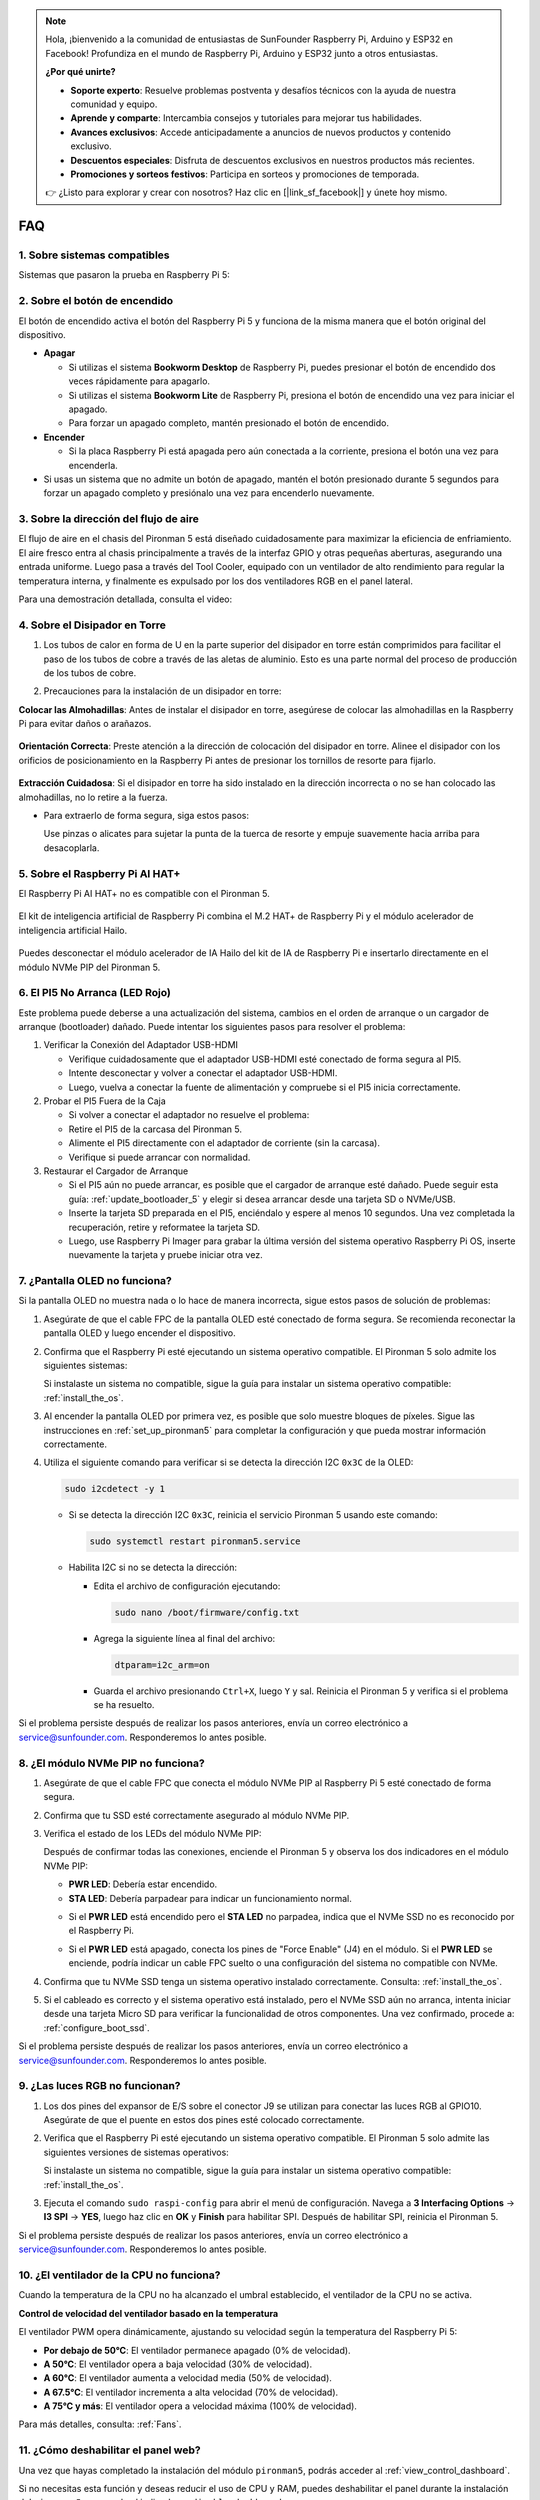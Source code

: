.. note:: 

    Hola, ¡bienvenido a la comunidad de entusiastas de SunFounder Raspberry Pi, Arduino y ESP32 en Facebook! Profundiza en el mundo de Raspberry Pi, Arduino y ESP32 junto a otros entusiastas.

    **¿Por qué unirte?**

    - **Soporte experto**: Resuelve problemas postventa y desafíos técnicos con la ayuda de nuestra comunidad y equipo.
    - **Aprende y comparte**: Intercambia consejos y tutoriales para mejorar tus habilidades.
    - **Avances exclusivos**: Accede anticipadamente a anuncios de nuevos productos y contenido exclusivo.
    - **Descuentos especiales**: Disfruta de descuentos exclusivos en nuestros productos más recientes.
    - **Promociones y sorteos festivos**: Participa en sorteos y promociones de temporada.

    👉 ¿Listo para explorar y crear con nosotros? Haz clic en [|link_sf_facebook|] y únete hoy mismo.

FAQ
============

1. Sobre sistemas compatibles
--------------------------------

Sistemas que pasaron la prueba en Raspberry Pi 5:

.. image:: img/compitable_os.png
   :width: 600
   :align: center

2. Sobre el botón de encendido
------------------------------------

El botón de encendido activa el botón del Raspberry Pi 5 y funciona de la misma manera que el botón original del dispositivo.

.. image:: img/power_button.jpg
    :width: 400
    :align: center

* **Apagar**

  * Si utilizas el sistema **Bookworm Desktop** de Raspberry Pi, puedes presionar el botón de encendido dos veces rápidamente para apagarlo.
  * Si utilizas el sistema **Bookworm Lite** de Raspberry Pi, presiona el botón de encendido una vez para iniciar el apagado.
  * Para forzar un apagado completo, mantén presionado el botón de encendido.

* **Encender**

  * Si la placa Raspberry Pi está apagada pero aún conectada a la corriente, presiona el botón una vez para encenderla.

* Si usas un sistema que no admite un botón de apagado, mantén el botón presionado durante 5 segundos para forzar un apagado completo y presiónalo una vez para encenderlo nuevamente.

3. Sobre la dirección del flujo de aire
----------------------------------------------

El flujo de aire en el chasis del Pironman 5 está diseñado cuidadosamente para maximizar la eficiencia de enfriamiento. El aire fresco entra al chasis principalmente a través de la interfaz GPIO y otras pequeñas aberturas, asegurando una entrada uniforme. Luego pasa a través del Tool Cooler, equipado con un ventilador de alto rendimiento para regular la temperatura interna, y finalmente es expulsado por los dos ventiladores RGB en el panel lateral.

Para una demostración detallada, consulta el video:

.. raw:: html

    <div style="text-align: center;">
        <video center loop autoplay muted style="max-width:90%">
            <source src="../_static/video/airflow_direction.mp4"  type="video/mp4">
            Tu navegador no admite la etiqueta de video.
        </video>
    </div>

4. Sobre el Disipador en Torre
----------------------------------------------------------

#. Los tubos de calor en forma de U en la parte superior del disipador en torre están comprimidos para facilitar el paso de los tubos de cobre a través de las aletas de aluminio. Esto es una parte normal del proceso de producción de los tubos de cobre.

   .. image::  img/tower_cooler1.png

#. Precauciones para la instalación de un disipador en torre:

**Colocar las Almohadillas**: Antes de instalar el disipador en torre, asegúrese de colocar las almohadillas en la Raspberry Pi para evitar daños o arañazos.

 .. image::  img/tower_cooler_thermal.png

**Orientación Correcta**: Preste atención a la dirección de colocación del disipador en torre. Alinee el disipador con los orificios de posicionamiento en la Raspberry Pi antes de presionar los tornillos de resorte para fijarlo.

 .. image::  img/tower_cooler_place.jpg

**Extracción Cuidadosa**: Si el disipador en torre ha sido instalado en la dirección incorrecta o no se han colocado las almohadillas, no lo retire a la fuerza.

- Para extraerlo de forma segura, siga estos pasos:

  Use pinzas o alicates para sujetar la punta de la tuerca de resorte y empuje suavemente hacia arriba para desacoplarla.

     .. raw:: html

       <div style="text-align: center;">
           <video center loop autoplay muted style="max-width:90%">
               <source src="../_static/video/remove_tower_cooler.mp4" type="video/mp4">
               Su navegador no soporta la etiqueta de video.
           </video>
       </div>


5. Sobre el Raspberry Pi AI HAT+
------------------------------------------------------------

El Raspberry Pi AI HAT+ no es compatible con el Pironman 5.

   .. image::  img/output3.png
        :width: 400

El kit de inteligencia artificial de Raspberry Pi combina el M.2 HAT+ de Raspberry Pi y el módulo acelerador de inteligencia artificial Hailo.

   .. image::  img/output2.jpg
        :width: 400

Puedes desconectar el módulo acelerador de IA Hailo del kit de IA de Raspberry Pi e insertarlo directamente en el módulo NVMe PIP del Pironman 5.

   .. image::  img/output4.png
        :width: 800


6. El PI5 No Arranca (LED Rojo)
-------------------------------------------

Este problema puede deberse a una actualización del sistema, cambios en el orden de arranque o un cargador de arranque (bootloader) dañado. Puede intentar los siguientes pasos para resolver el problema:

#. Verificar la Conexión del Adaptador USB-HDMI

   * Verifique cuidadosamente que el adaptador USB-HDMI esté conectado de forma segura al PI5.
   * Intente desconectar y volver a conectar el adaptador USB-HDMI.
   * Luego, vuelva a conectar la fuente de alimentación y compruebe si el PI5 inicia correctamente.

#. Probar el PI5 Fuera de la Caja

   * Si volver a conectar el adaptador no resuelve el problema:
   * Retire el PI5 de la carcasa del Pironman 5.
   * Alimente el PI5 directamente con el adaptador de corriente (sin la carcasa).
   * Verifique si puede arrancar con normalidad.

#. Restaurar el Cargador de Arranque

   * Si el PI5 aún no puede arrancar, es posible que el cargador de arranque esté dañado. Puede seguir esta guía: :ref:`update_bootloader_5` y elegir si desea arrancar desde una tarjeta SD o NVMe/USB.
   * Inserte la tarjeta SD preparada en el PI5, enciéndalo y espere al menos 10 segundos. Una vez completada la recuperación, retire y reformatee la tarjeta SD. 
   * Luego, use Raspberry Pi Imager para grabar la última versión del sistema operativo Raspberry Pi OS, inserte nuevamente la tarjeta y pruebe iniciar otra vez.

.. 6. ¿El Pironman 5 es compatible con sistemas de juegos retro?
.. -------------------------------------------------------------------
.. Sí, es compatible. Sin embargo, la mayoría de los sistemas de juegos retro son versiones simplificadas que no pueden instalar ni ejecutar software adicional. Esta limitación puede hacer que algunos componentes del Pironman 5, como la pantalla OLED, los dos ventiladores RGB y los 4 LEDs RGB, no funcionen correctamente, ya que requieren la instalación de paquetes de software del Pironman 5.

.. .. note::

..    El sistema Batocera.linux ahora es totalmente compatible con el Pironman 5. Batocera.linux es una distribución de juegos retro de código abierto completamente gratuita.

..    * :ref:`install_batocera`
..    * :ref:`set_up_batocera`

7. ¿Pantalla OLED no funciona?
-----------------------------------

Si la pantalla OLED no muestra nada o lo hace de manera incorrecta, sigue estos pasos de solución de problemas:

#. Asegúrate de que el cable FPC de la pantalla OLED esté conectado de forma segura. Se recomienda reconectar la pantalla OLED y luego encender el dispositivo.

   .. raw:: html

       <div style="text-align: center;">
           <video center loop autoplay muted style="max-width:90%">
               <source src="../_static/video/connect_oled_screen.mp4" type="video/mp4">
               Tu navegador no admite la etiqueta de video.
           </video>
       </div>

#. Confirma que el Raspberry Pi esté ejecutando un sistema operativo compatible. El Pironman 5 solo admite los siguientes sistemas:

   .. image:: img/compitable_os.png  
      :width: 600  
      :align: center  

   Si instalaste un sistema no compatible, sigue la guía para instalar un sistema operativo compatible: :ref:`install_the_os`.

#. Al encender la pantalla OLED por primera vez, es posible que solo muestre bloques de píxeles. Sigue las instrucciones en :ref:`set_up_pironman5` para completar la configuración y que pueda mostrar información correctamente.

#. Utiliza el siguiente comando para verificar si se detecta la dirección I2C ``0x3C`` de la OLED:

   .. code-block:: shell

      sudo i2cdetect -y 1

   * Si se detecta la dirección I2C ``0x3C``, reinicia el servicio Pironman 5 usando este comando:

     .. code-block:: shell

        sudo systemctl restart pironman5.service

   * Habilita I2C si no se detecta la dirección:

     * Edita el archivo de configuración ejecutando:

       .. code-block:: shell

         sudo nano /boot/firmware/config.txt

     * Agrega la siguiente línea al final del archivo:

       .. code-block:: shell

         dtparam=i2c_arm=on

     * Guarda el archivo presionando ``Ctrl+X``, luego ``Y`` y sal. Reinicia el Pironman 5 y verifica si el problema se ha resuelto.

Si el problema persiste después de realizar los pasos anteriores, envía un correo electrónico a service@sunfounder.com. Responderemos lo antes posible.

8. ¿El módulo NVMe PIP no funciona? 
---------------------------------------

1. Asegúrate de que el cable FPC que conecta el módulo NVMe PIP al Raspberry Pi 5 esté conectado de forma segura.

   .. raw:: html

       <div style="text-align: center;">
           <video center loop autoplay muted style="max-width:90%">
               <source src="../_static/video/connect_nvme_pip1.mp4" type="video/mp4">
               Tu navegador no admite la etiqueta de video.
           </video>
       </div>

   .. raw:: html

       <div style="text-align: center;">
           <video center loop autoplay muted style="max-width:90%">
               <source src="../_static/video/connect_nvme_pip2.mp4" type="video/mp4">
               Tu navegador no admite la etiqueta de video.
           </video>
       </div>

2. Confirma que tu SSD esté correctamente asegurado al módulo NVMe PIP.

   .. raw:: html

       <div style="text-align: center;">
           <video center loop autoplay muted style="max-width:90%">
               <source src="../_static/video/connect_ssd.mp4" type="video/mp4">
               Tu navegador no admite la etiqueta de video.
           </video>
       </div>

3. Verifica el estado de los LEDs del módulo NVMe PIP:

   Después de confirmar todas las conexiones, enciende el Pironman 5 y observa los dos indicadores en el módulo NVMe PIP:

   * **PWR LED**: Debería estar encendido.
   * **STA LED**: Debería parpadear para indicar un funcionamiento normal.

   .. image:: img/nvme_pip_leds.png  

   * Si el **PWR LED** está encendido pero el **STA LED** no parpadea, indica que el NVMe SSD no es reconocido por el Raspberry Pi.  
   * Si el **PWR LED** está apagado, conecta los pines de "Force Enable" (J4) en el módulo. Si el **PWR LED** se enciende, podría indicar un cable FPC suelto o una configuración del sistema no compatible con NVMe.

     .. image:: img/nvme_pip_j4.png  

4. Confirma que tu NVMe SSD tenga un sistema operativo instalado correctamente. Consulta: :ref:`install_the_os`.

5. Si el cableado es correcto y el sistema operativo está instalado, pero el NVMe SSD aún no arranca, intenta iniciar desde una tarjeta Micro SD para verificar la funcionalidad de otros componentes. Una vez confirmado, procede a: :ref:`configure_boot_ssd`.

Si el problema persiste después de realizar los pasos anteriores, envía un correo electrónico a service@sunfounder.com. Responderemos lo antes posible.

9. ¿Las luces RGB no funcionan?
-----------------------------------

#. Los dos pines del expansor de E/S sobre el conector J9 se utilizan para conectar las luces RGB al GPIO10. Asegúrate de que el puente en estos dos pines esté colocado correctamente.

   .. image:: hardware/img/io_board_rgb_pin.png
      :width: 300
      :align: center

#. Verifica que el Raspberry Pi esté ejecutando un sistema operativo compatible. El Pironman 5 solo admite las siguientes versiones de sistemas operativos:

   .. image:: img/compitable_os.png
      :width: 600
      :align: center

   Si instalaste un sistema no compatible, sigue la guía para instalar un sistema operativo compatible: :ref:`install_the_os`.

#. Ejecuta el comando ``sudo raspi-config`` para abrir el menú de configuración. Navega a **3 Interfacing Options** -> **I3 SPI** -> **YES**, luego haz clic en **OK** y **Finish** para habilitar SPI. Después de habilitar SPI, reinicia el Pironman 5.

Si el problema persiste después de realizar los pasos anteriores, envía un correo electrónico a service@sunfounder.com. Responderemos lo antes posible.

10. ¿El ventilador de la CPU no funciona?
----------------------------------------------

Cuando la temperatura de la CPU no ha alcanzado el umbral establecido, el ventilador de la CPU no se activa.

**Control de velocidad del ventilador basado en la temperatura**  

El ventilador PWM opera dinámicamente, ajustando su velocidad según la temperatura del Raspberry Pi 5:

* **Por debajo de 50°C**: El ventilador permanece apagado (0% de velocidad).
* **A 50°C**: El ventilador opera a baja velocidad (30% de velocidad).
* **A 60°C**: El ventilador aumenta a velocidad media (50% de velocidad).
* **A 67.5°C**: El ventilador incrementa a alta velocidad (70% de velocidad).
* **A 75°C y más**: El ventilador opera a velocidad máxima (100% de velocidad).

Para más detalles, consulta: :ref:`Fans`.

11. ¿Cómo deshabilitar el panel web?
------------------------------------------------------

Una vez que hayas completado la instalación del módulo ``pironman5``, podrás acceder al :ref:`view_control_dashboard`.

Si no necesitas esta función y deseas reducir el uso de CPU y RAM, puedes deshabilitar el panel durante la instalación del ``pironman5`` agregando el indicador ``--disable-dashboard``.

.. code-block:: shell
      
   cd ~/pironman5
   sudo python3 install.py --disable-dashboard

Si ya instalaste ``pironman 5``, puedes eliminar el módulo ``dashboard`` e ``influxdb``, y luego reiniciar pironman5 para aplicar los cambios:

.. code-block:: shell
      
   /opt/pironman5/venv/bin/pip3 uninstall pm-dashboard influxdb
   sudo apt purge influxdb
   sudo systemctl restart pironman5

12. ¿Cómo controlar los componentes usando el comando ``pironman5``?
-----------------------------------------------------------------------

Puedes consultar el siguiente tutorial para controlar los componentes del Pironman 5 usando el comando ``pironman5``.

* :ref:`view_control_commands`

13. ¿Cómo cambiar el orden de arranque del Raspberry Pi usando comandos?
----------------------------------------------------------------------------

Si ya iniciaste sesión en tu Raspberry Pi, puedes cambiar el orden de arranque usando comandos. Las instrucciones detalladas son las siguientes:

* :ref:`configure_boot_ssd`

14. ¿Cómo modificar el orden de arranque con Raspberry Pi Imager?
--------------------------------------------------------------------

Además de modificar el ``BOOT_ORDER`` en la configuración de EEPROM, también puedes usar **Raspberry Pi Imager** para cambiar el orden de arranque de tu Raspberry Pi.

Se recomienda usar una tarjeta de repuesto para este paso.

* :ref:`update_bootloader_5`

15. ¿Cómo copiar el sistema de la tarjeta SD a un NVMe SSD?
---------------------------------------------------------------

Si tienes un NVMe SSD pero no dispones de un adaptador para conectarlo a tu computadora, puedes instalar primero el sistema en tu tarjeta Micro SD. Una vez que el Pironman 5 inicie correctamente, puedes copiar el sistema de la tarjeta Micro SD a tu NVMe SSD. Las instrucciones detalladas son las siguientes:

* :ref:`copy_sd_to_nvme_rpi`

16. ¿Cómo retirar la película protectora de las placas acrílicas?
---------------------------------------------------------------------

En el paquete se incluyen dos paneles acrílicos, ambos cubiertos con una película protectora amarilla/transparente en ambos lados para evitar rayones. Puede resultar un poco difícil retirar la película protectora. Usa un destornillador para raspar suavemente las esquinas y luego despega cuidadosamente toda la película.

.. image:: img/peel_off_film.jpg
    :width: 500
    :align: center

.. _openssh_powershell:

17. ¿Cómo instalar OpenSSH a través de PowerShell?
-------------------------------------------------------

Cuando intentas conectarte a tu Raspberry Pi usando ``ssh <username>@<hostname>.local`` (o ``ssh <username>@<IP address>``) y aparece el siguiente mensaje de error:

    .. code-block::

        ssh: The term 'ssh' is not recognized as the name of a cmdlet, function, script file, or operable program. Check the
        spelling of the name, or if a path was included, verify that the path is correct and try again.

Esto significa que tu sistema operativo es demasiado antiguo y no tiene `OpenSSH <https://learn.microsoft.com/en-us/windows-server/administration/openssh/openssh_install_firstuse?tabs=gui>`_ preinstalado. Debes seguir el siguiente tutorial para instalarlo manualmente.

#. Escribe ``powershell`` en el cuadro de búsqueda del escritorio de Windows, haz clic derecho en ``Windows PowerShell`` y selecciona ``Ejecutar como administrador`` en el menú que aparece.

   .. image:: img/powershell_ssh.png
      :width: 90%

#. Usa el siguiente comando para instalar ``OpenSSH.Client``.

   .. code-block::

        Add-WindowsCapability -Online -Name OpenSSH.Client~~~~0.0.1.0

#. Después de la instalación, se mostrará la siguiente salida.

   .. code-block::

        Path          :
        Online        : True
        RestartNeeded : False

#. Verifica la instalación usando el siguiente comando.

   .. code-block::

        Get-WindowsCapability -Online | Where-Object Name -like 'OpenSSH*'

#. Ahora se te indicará que ``OpenSSH.Client`` se ha instalado correctamente.

   .. code-block::

        Name  : OpenSSH.Client~~~~0.0.1.0
        State : Installed

        Name  : OpenSSH.Server~~~~0.0.1.0
        State : NotPresent

   .. warning:: 
        Si no aparece el aviso anterior, significa que tu sistema Windows sigue siendo demasiado antiguo. Se recomienda instalar una herramienta SSH de terceros como |link_putty|.

6. Ahora reinicia PowerShell y continúa ejecutándolo como administrador. En este punto, podrás iniciar sesión en tu Raspberry Pi usando el comando ``ssh``, donde se te pedirá ingresar la contraseña que configuraste previamente.

   .. image:: img/powershell_login.png

.. 18. ¿Por qué se apaga automáticamente la pantalla OLED?
.. ---------------------------------------------------------------------------------

.. Para ahorrar energía y prolongar la vida útil de la pantalla, la pantalla OLED se apagará automáticamente después de un período de inactividad.  
.. Esto forma parte del diseño normal y no afecta la funcionalidad del producto.

.. Simplemente presiona una vez el botón del dispositivo para reactivar la pantalla OLED y reanudar la visualización.

.. .. note::

..    Para la configuración de la pantalla OLED (como encendido/apagado, tiempo de suspensión, rotación, etc.), consulta: :ref:`view_control_dashboard` o :ref:`view_control_commands`.
